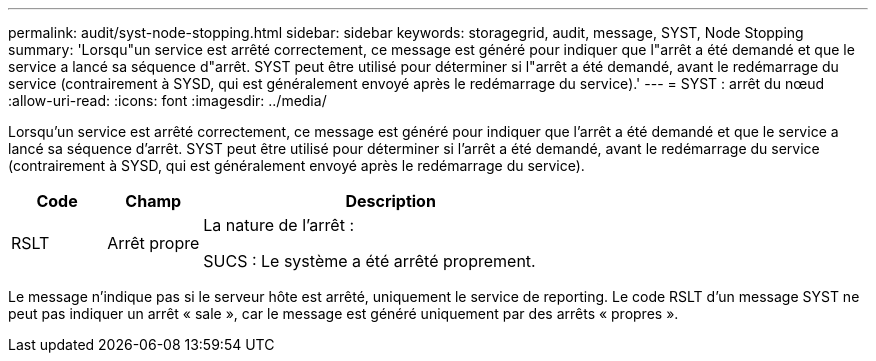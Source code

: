 ---
permalink: audit/syst-node-stopping.html 
sidebar: sidebar 
keywords: storagegrid, audit, message, SYST, Node Stopping 
summary: 'Lorsqu"un service est arrêté correctement, ce message est généré pour indiquer que l"arrêt a été demandé et que le service a lancé sa séquence d"arrêt.  SYST peut être utilisé pour déterminer si l"arrêt a été demandé, avant le redémarrage du service (contrairement à SYSD, qui est généralement envoyé après le redémarrage du service).' 
---
= SYST : arrêt du nœud
:allow-uri-read: 
:icons: font
:imagesdir: ../media/


[role="lead"]
Lorsqu'un service est arrêté correctement, ce message est généré pour indiquer que l'arrêt a été demandé et que le service a lancé sa séquence d'arrêt.  SYST peut être utilisé pour déterminer si l'arrêt a été demandé, avant le redémarrage du service (contrairement à SYSD, qui est généralement envoyé après le redémarrage du service).

[cols="1a,1a,4a"]
|===
| Code | Champ | Description 


 a| 
RSLT
 a| 
Arrêt propre
 a| 
La nature de l'arrêt :

SUCS : Le système a été arrêté proprement.

|===
Le message n'indique pas si le serveur hôte est arrêté, uniquement le service de reporting.  Le code RSLT d'un message SYST ne peut pas indiquer un arrêt « sale », car le message est généré uniquement par des arrêts « propres ».
